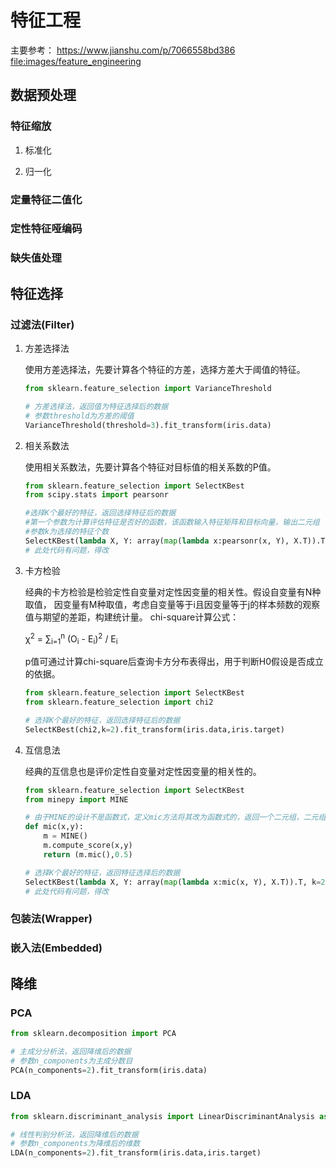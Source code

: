 * 特征工程
主要参考： https://www.jianshu.com/p/7066558bd386
[[file:images/feature_engineering]]

** 数据预处理
*** 特征缩放
**** 标准化
**** 归一化
*** 定量特征二值化
*** 定性特征哑编码
*** 缺失值处理
** 特征选择
*** 过滤法(Filter)
**** 方差选择法
使用方差选择法，先要计算各个特征的方差，选择方差大于阈值的特征。
#+BEGIN_SRC python
from sklearn.feature_selection import VarianceThreshold

# 方差选择法，返回值为特征选择后的数据
# 参数threshold为方差的阈值
VarianceThreshold(threshold=3).fit_transform(iris.data)
#+END_SRC
**** 相关系数法
使用相关系数法，先要计算各个特征对目标值的相关系数的P值。
#+BEGIN_SRC python
from sklearn.feature_selection import SelectKBest
from scipy.stats import pearsonr

#选择K个最好的特征，返回选择特征后的数据
#第一个参数为计算评估特征是否好的函数，该函数输入特征矩阵和目标向量，输出二元组（评分，P值）的数组，数组第i项为第i个特征的评分和P值。在此定义为计算相关系数
#参数k为选择的特征个数
SelectKBest(lambda X, Y: array(map(lambda x:pearsonr(x, Y), X.T)).T, k=2).fit_transform(iris.data, iris.target)
# 此处代码有问题，得改
#+END_SRC
**** 卡方检验
经典的卡方检验是检验定性自变量对定性因变量的相关性。假设自变量有N种取值，
因变量有M种取值，考虑自变量等于i且因变量等于j的样本频数的观察值与期望的差距，构建统计量。
chi-square计算公式：

\chi^{2} = \sum_{i=1}^{n} (O_{i} - E_{i})^{2} / E_{i}

p值可通过计算chi-square后查询卡方分布表得出，用于判断H0假设是否成立的依据。
#+BEGIN_SRC python
from sklearn.feature_selection import SelectKBest
from sklearn.feature_selection import chi2

# 选择K个最好的特征，返回选择特征后的数据
SelectKBest(chi2,k=2).fit_transform(iris.data,iris.target)
#+END_SRC
**** 互信息法
经典的互信息也是评价定性自变量对定性因变量的相关性的。
#+BEGIN_SRC python
from sklearn.feature_selection import SelectKBest
from minepy import MINE

# 由于MINE的设计不是函数式，定义mic方法将其改为函数式的，返回一个二元组，二元组的第2项设置成固定的P值0.5
def mic(x,y):
    m = MINE()
    m.compute_score(x,y)
    return (m.mic(),0.5)

# 选择K个最好的特征，返回特征选择后的数据
SelectKBest(lambda X, Y: array(map(lambda x:mic(x, Y), X.T)).T, k=2).fit_transform(iris.data, iris.target)
# 此处代码有问题，得改
#+END_SRC

*** 包装法(Wrapper)
*** 嵌入法(Embedded)
** 降维
*** PCA
#+BEGIN_SRC python
from sklearn.decomposition import PCA

# 主成分分析法，返回降维后的数据
# 参数n_components为主成分数目
PCA(n_components=2).fit_transform(iris.data)
#+END_SRC

*** LDA
#+BEGIN_SRC python
from sklearn.discriminant_analysis import LinearDiscriminantAnalysis as LDA

# 线性判别分析法，返回降维后的数据
# 参数n_components为降维后的维数
LDA(n_components=2).fit_transform(iris.data,iris.target)
#+END_SRC
